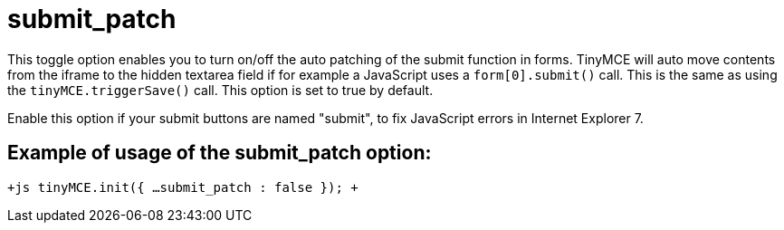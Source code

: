 = submit_patch

This toggle option enables you to turn on/off the auto patching of the submit function in forms. TinyMCE will auto move contents from the iframe to the hidden textarea field if for example a JavaScript uses a `form[0].submit()` call. This is the same as using the `tinyMCE.triggerSave()` call. This option is set to true by default.

Enable this option if your submit buttons are named "submit", to fix JavaScript errors in Internet Explorer 7.

[[example-of-usage-of-the-submit_patch-option]]
== Example of usage of the submit_patch option: 
anchor:exampleofusageofthesubmit_patchoption[historical anchor]

`+js
tinyMCE.init({
  ...
  submit_patch : false
});
+`
